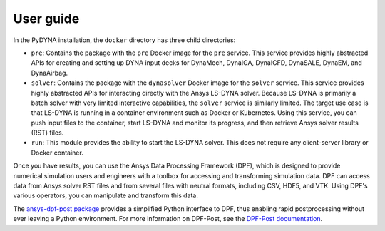 User guide
----------

In the PyDYNA installation, the ``docker`` directory has three child
directories:

- ``pre``: Contains the package with the ``pre`` Docker image for the
  ``pre`` service. This service provides highly abstracted APIs for creating and
  setting up DYNA input decks for DynaMech, DynaIGA, DynaICFD, DynaSALE, DynaEM,
  and DynaAirbag.
- ``solver``: Contains the package with the ``dynasolver`` Docker image
  for the ``solver`` service. This service provides highly abstracted
  APIs for interacting directly with the Ansys LS-DYNA solver. Because LS-DYNA
  is primarily a batch solver with very limited interactive capabilities, the
  ``solver`` service is similarly limited. The target use case is that LS-DYNA is
  running in a container environment such as Docker or Kubernetes. Using this
  service, you can push input files to the container, start LS-DYNA
  and monitor its progress, and then retrieve Ansys solver results (RST)
  files.
- ``run``: This module provides the ability to start the LS-DYNA solver. This does not require any
  client-server library or Docker container.

Once you have results, you can use the Ansys Data Processing Framework (DPF),
which is designed to provide numerical simulation users and engineers
with a toolbox for accessing and transforming simulation data. DPF
can access data from Ansys solver RST files and from several
files with neutral formats, including CSV, HDF5, and VTK. Using DPF's
various operators, you can manipulate and transform this data.

The `ansys-dpf-post package <https://github.com/ansys/pydpf-post>`_ provides
a simplified Python interface to DPF, thus enabling rapid postprocessing
without ever leaving a Python environment. For more information on DPF-Post,
see the `DPF-Post documentation <https://post.docs.pyansys.com>`_.

